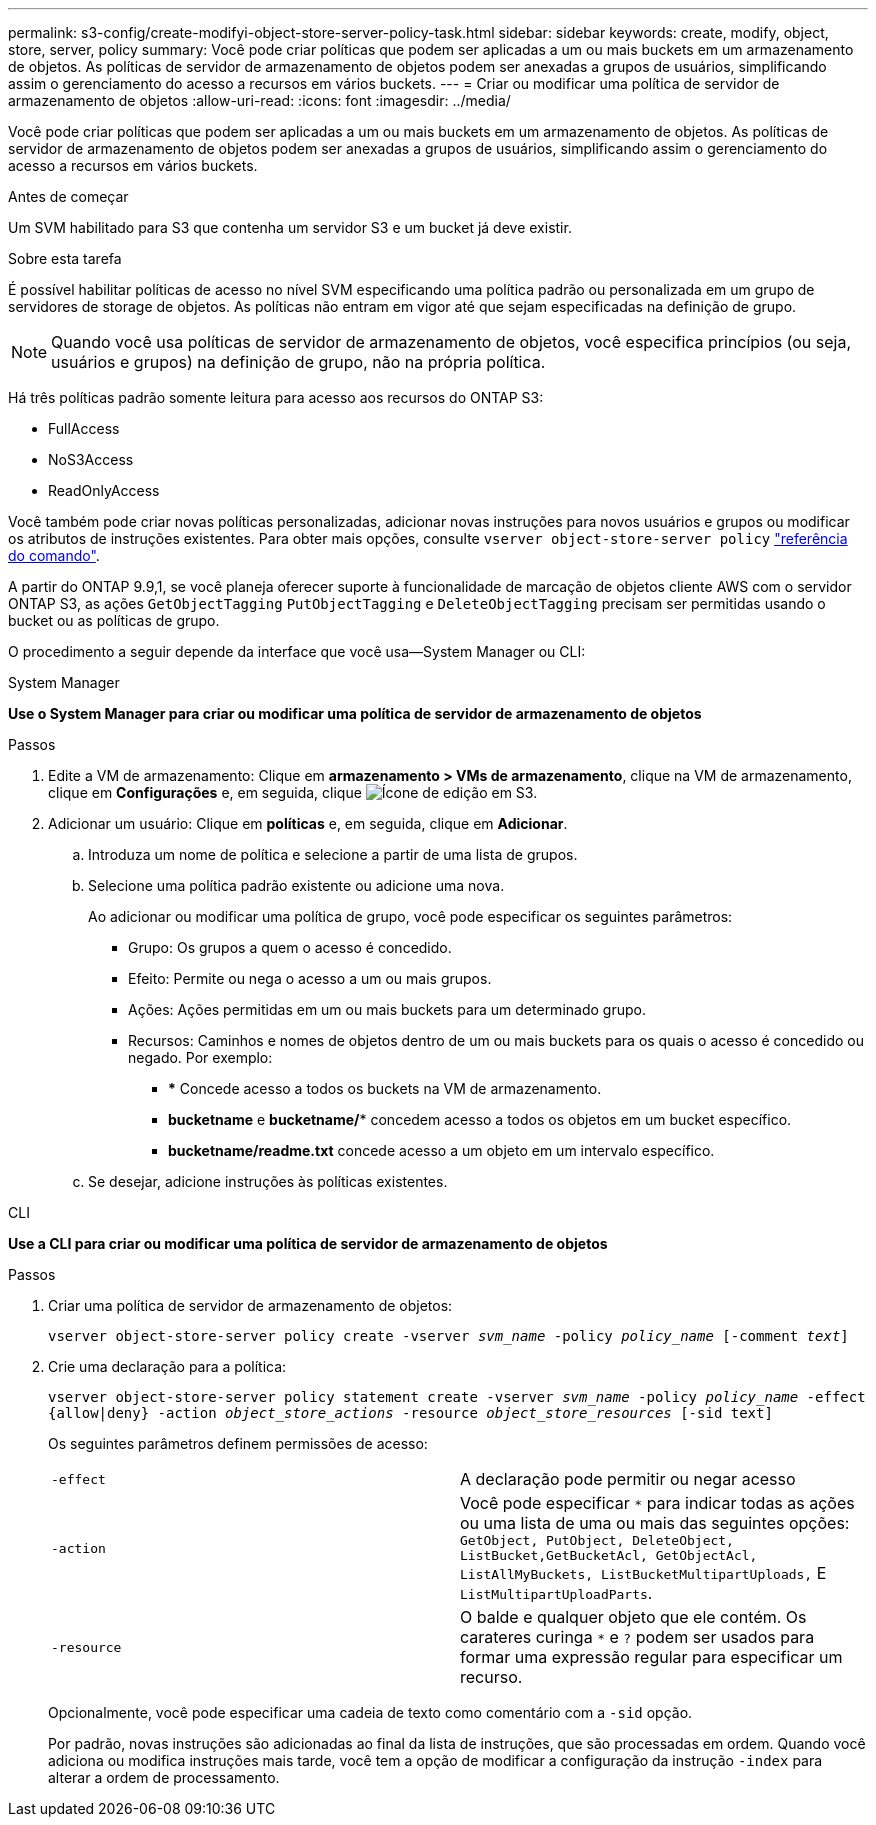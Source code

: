 ---
permalink: s3-config/create-modifyi-object-store-server-policy-task.html 
sidebar: sidebar 
keywords: create, modify, object, store, server, policy 
summary: Você pode criar políticas que podem ser aplicadas a um ou mais buckets em um armazenamento de objetos. As políticas de servidor de armazenamento de objetos podem ser anexadas a grupos de usuários, simplificando assim o gerenciamento do acesso a recursos em vários buckets. 
---
= Criar ou modificar uma política de servidor de armazenamento de objetos
:allow-uri-read: 
:icons: font
:imagesdir: ../media/


[role="lead"]
Você pode criar políticas que podem ser aplicadas a um ou mais buckets em um armazenamento de objetos. As políticas de servidor de armazenamento de objetos podem ser anexadas a grupos de usuários, simplificando assim o gerenciamento do acesso a recursos em vários buckets.

.Antes de começar
Um SVM habilitado para S3 que contenha um servidor S3 e um bucket já deve existir.

.Sobre esta tarefa
É possível habilitar políticas de acesso no nível SVM especificando uma política padrão ou personalizada em um grupo de servidores de storage de objetos. As políticas não entram em vigor até que sejam especificadas na definição de grupo.


NOTE: Quando você usa políticas de servidor de armazenamento de objetos, você especifica princípios (ou seja, usuários e grupos) na definição de grupo, não na própria política.

Há três políticas padrão somente leitura para acesso aos recursos do ONTAP S3:

* FullAccess
* NoS3Access
* ReadOnlyAccess


Você também pode criar novas políticas personalizadas, adicionar novas instruções para novos usuários e grupos ou modificar os atributos de instruções existentes. Para obter mais opções, consulte `vserver object-store-server policy` link:https://docs.netapp.com/us-en/ontap-cli/index.html["referência do comando"^].

A partir do ONTAP 9.9,1, se você planeja oferecer suporte à funcionalidade de marcação de objetos cliente AWS com o servidor ONTAP S3, as ações `GetObjectTagging` `PutObjectTagging` e `DeleteObjectTagging` precisam ser permitidas usando o bucket ou as políticas de grupo.

O procedimento a seguir depende da interface que você usa--System Manager ou CLI:

[role="tabbed-block"]
====
.System Manager
--
*Use o System Manager para criar ou modificar uma política de servidor de armazenamento de objetos*

.Passos
. Edite a VM de armazenamento: Clique em *armazenamento > VMs de armazenamento*, clique na VM de armazenamento, clique em *Configurações* e, em seguida, clique image:icon_pencil.gif["Ícone de edição"] em S3.
. Adicionar um usuário: Clique em *políticas* e, em seguida, clique em *Adicionar*.
+
.. Introduza um nome de política e selecione a partir de uma lista de grupos.
.. Selecione uma política padrão existente ou adicione uma nova.
+
Ao adicionar ou modificar uma política de grupo, você pode especificar os seguintes parâmetros:

+
*** Grupo: Os grupos a quem o acesso é concedido.
*** Efeito: Permite ou nega o acesso a um ou mais grupos.
*** Ações: Ações permitidas em um ou mais buckets para um determinado grupo.
*** Recursos: Caminhos e nomes de objetos dentro de um ou mais buckets para os quais o acesso é concedido ou negado. Por exemplo:
+
**** *** Concede acesso a todos os buckets na VM de armazenamento.
**** *bucketname* e *bucketname/** concedem acesso a todos os objetos em um bucket específico.
**** *bucketname/readme.txt* concede acesso a um objeto em um intervalo específico.




.. Se desejar, adicione instruções às políticas existentes.




--
.CLI
--
*Use a CLI para criar ou modificar uma política de servidor de armazenamento de objetos*

.Passos
. Criar uma política de servidor de armazenamento de objetos:
+
`vserver object-store-server policy create -vserver _svm_name_ -policy _policy_name_ [-comment _text_]`

. Crie uma declaração para a política:
+
`vserver object-store-server policy statement create -vserver _svm_name_ -policy _policy_name_ -effect {allow|deny} -action _object_store_actions_ -resource _object_store_resources_ [-sid text]`

+
Os seguintes parâmetros definem permissões de acesso:

+
[cols="2*"]
|===


 a| 
`-effect`
 a| 
A declaração pode permitir ou negar acesso



 a| 
`-action`
 a| 
Você pode especificar `*` para indicar todas as ações ou uma lista de uma ou mais das seguintes opções: `GetObject, PutObject, DeleteObject, ListBucket,GetBucketAcl, GetObjectAcl, ListAllMyBuckets, ListBucketMultipartUploads,` E `ListMultipartUploadParts`.



 a| 
`-resource`
 a| 
O balde e qualquer objeto que ele contém. Os carateres curinga `*` e `?` podem ser usados para formar uma expressão regular para especificar um recurso.

|===
+
Opcionalmente, você pode especificar uma cadeia de texto como comentário com a `-sid` opção.

+
Por padrão, novas instruções são adicionadas ao final da lista de instruções, que são processadas em ordem. Quando você adiciona ou modifica instruções mais tarde, você tem a opção de modificar a configuração da instrução `-index` para alterar a ordem de processamento.



--
====